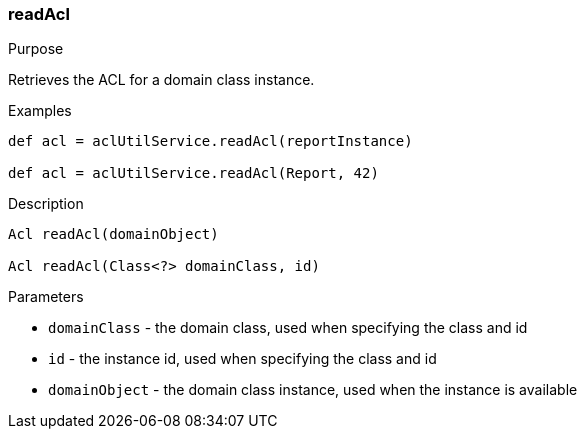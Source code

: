 [[readAcl]]
=== readAcl

.Purpose

Retrieves the ACL for a domain class instance.

.Examples

[source,java]
----
def acl = aclUtilService.readAcl(reportInstance)

def acl = aclUtilService.readAcl(Report, 42)
----

.Description

[source,java]
----
Acl readAcl(domainObject)

Acl readAcl(Class<?> domainClass, id)
----

.Parameters

* `domainClass` - the domain class, used when specifying the class and id
* `id` - the instance id, used when specifying the class and id
* `domainObject` - the domain class instance, used when the instance is available
